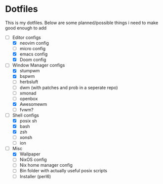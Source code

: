 * Dotfiles
This is my dotfiles. 
Below are some planned/possible things i need to make good enough to add
- [-] Editor configs
  - [X] neovim config
  - [ ] micro config
  - [X] emacs config
  - [X] Doom config
- [-] Window Manager configs
  - [X] stumpwm
  - [X] bspwm
  - [ ] herbsluft
  - [ ] dwm (with patches and prob in a seperate repo)
  - [ ] xmonad 
  - [ ] openbox
  - [X] Awesomewm
  - [ ] fvwm?
- [-] Shell configs
  - [X] posix sh
  - [X] bash
  - [X] zsh
  - [ ] xonsh
  - [ ] ion
- [-] Misc
  - [X] Wallpaper
  - [ ] NixOS config
  - [ ] Nix home manager config
  - [ ] Bin folder with actually useful posix scripts
  - [ ] Installer (perl6)

